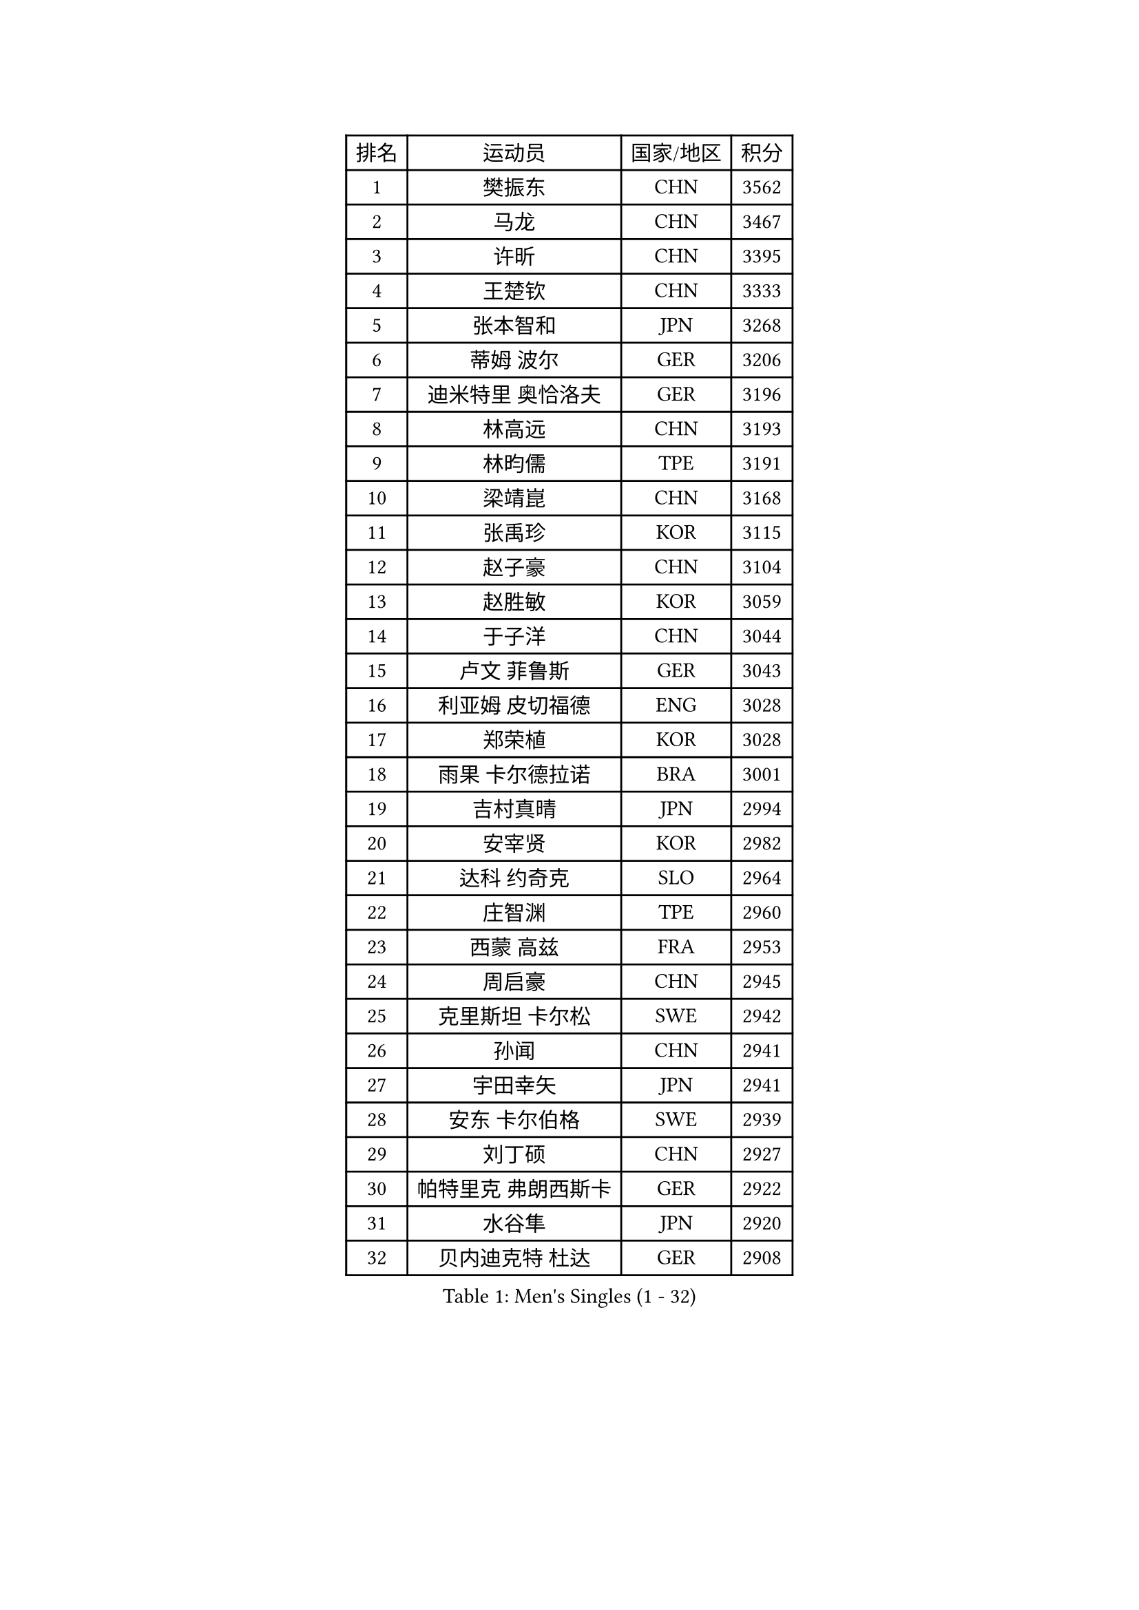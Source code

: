 
#set text(font: ("Courier New", "NSimSun"))
#figure(
  caption: "Men's Singles (1 - 32)",
    table(
      columns: 4,
      [排名], [运动员], [国家/地区], [积分],
      [1], [樊振东], [CHN], [3562],
      [2], [马龙], [CHN], [3467],
      [3], [许昕], [CHN], [3395],
      [4], [王楚钦], [CHN], [3333],
      [5], [张本智和], [JPN], [3268],
      [6], [蒂姆 波尔], [GER], [3206],
      [7], [迪米特里 奥恰洛夫], [GER], [3196],
      [8], [林高远], [CHN], [3193],
      [9], [林昀儒], [TPE], [3191],
      [10], [梁靖崑], [CHN], [3168],
      [11], [张禹珍], [KOR], [3115],
      [12], [赵子豪], [CHN], [3104],
      [13], [赵胜敏], [KOR], [3059],
      [14], [于子洋], [CHN], [3044],
      [15], [卢文 菲鲁斯], [GER], [3043],
      [16], [利亚姆 皮切福德], [ENG], [3028],
      [17], [郑荣植], [KOR], [3028],
      [18], [雨果 卡尔德拉诺], [BRA], [3001],
      [19], [吉村真晴], [JPN], [2994],
      [20], [安宰贤], [KOR], [2982],
      [21], [达科 约奇克], [SLO], [2964],
      [22], [庄智渊], [TPE], [2960],
      [23], [西蒙 高兹], [FRA], [2953],
      [24], [周启豪], [CHN], [2945],
      [25], [克里斯坦 卡尔松], [SWE], [2942],
      [26], [孙闻], [CHN], [2941],
      [27], [宇田幸矢], [JPN], [2941],
      [28], [安东 卡尔伯格], [SWE], [2939],
      [29], [刘丁硕], [CHN], [2927],
      [30], [帕特里克 弗朗西斯卡], [GER], [2922],
      [31], [水谷隼], [JPN], [2920],
      [32], [贝内迪克特 杜达], [GER], [2908],
    )
  )#pagebreak()

#set text(font: ("Courier New", "NSimSun"))
#figure(
  caption: "Men's Singles (33 - 64)",
    table(
      columns: 4,
      [排名], [运动员], [国家/地区], [积分],
      [33], [邱党], [GER], [2902],
      [34], [及川瑞基], [JPN], [2885],
      [35], [神巧也], [JPN], [2882],
      [36], [马蒂亚斯 法尔克], [SWE], [2881],
      [37], [弗拉基米尔 萨姆索诺夫], [BLR], [2881],
      [38], [马克斯 弗雷塔斯], [POR], [2881],
      [39], [赵大成], [KOR], [2879],
      [40], [向鹏], [CHN], [2873],
      [41], [罗伯特 加尔多斯], [AUT], [2872],
      [42], [艾曼纽 莱贝松], [FRA], [2858],
      [43], [薛飞], [CHN], [2847],
      [44], [SHIBAEV Alexander], [RUS], [2839],
      [45], [SIRUCEK Pavel], [CZE], [2836],
      [46], [PERSSON Jon], [SWE], [2835],
      [47], [森园政崇], [JPN], [2835],
      [48], [沙拉特 卡马尔 阿昌塔], [IND], [2833],
      [49], [徐海东], [CHN], [2831],
      [50], [李尚洙], [KOR], [2830],
      [51], [GNANASEKARAN Sathiyan], [IND], [2827],
      [52], [帕纳吉奥迪斯 吉奥尼斯], [GRE], [2826],
      [53], [林钟勋], [KOR], [2824],
      [54], [夸德里 阿鲁纳], [NGR], [2822],
      [55], [丹羽孝希], [JPN], [2822],
      [56], [PARK Ganghyeon], [KOR], [2821],
      [57], [吉村和弘], [JPN], [2820],
      [58], [周恺], [CHN], [2819],
      [59], [MONTEIRO Joao], [POR], [2814],
      [60], [雅克布 迪亚斯], [POL], [2813],
      [61], [LEVENKO Andreas], [AUT], [2812],
      [62], [黄镇廷], [HKG], [2807],
      [63], [安德烈 加奇尼], [CRO], [2807],
      [64], [上田仁], [JPN], [2806],
    )
  )#pagebreak()

#set text(font: ("Courier New", "NSimSun"))
#figure(
  caption: "Men's Singles (65 - 96)",
    table(
      columns: 4,
      [排名], [运动员], [国家/地区], [积分],
      [65], [CASSIN Alexandre], [FRA], [2801],
      [66], [GERALDO Joao], [POR], [2798],
      [67], [诺沙迪 阿拉米扬], [IRI], [2798],
      [68], [托米斯拉夫 普卡], [CRO], [2797],
      [69], [特鲁斯 莫雷加德], [SWE], [2796],
      [70], [户上隼辅], [JPN], [2793],
      [71], [徐瑛彬], [CHN], [2790],
      [72], [陈建安], [TPE], [2789],
      [73], [WALTHER Ricardo], [GER], [2775],
      [74], [王臻], [CAN], [2768],
      [75], [蒂亚戈 阿波罗尼亚], [POR], [2764],
      [76], [村松雄斗], [JPN], [2761],
      [77], [田中佑汰], [JPN], [2754],
      [78], [AKKUZU Can], [FRA], [2744],
      [79], [DRINKHALL Paul], [ENG], [2742],
      [80], [基里尔 格拉西缅科], [KAZ], [2742],
      [81], [卡纳克 贾哈], [USA], [2742],
      [82], [哈米特 德赛], [IND], [2734],
      [83], [HWANG Minha], [KOR], [2733],
      [84], [汪洋], [SVK], [2731],
      [85], [#text(gray, "吉田雅己")], [JPN], [2730],
      [86], [PRYSHCHEPA Ievgen], [UKR], [2723],
      [87], [POLANSKY Tomas], [CZE], [2716],
      [88], [TSUBOI Gustavo], [BRA], [2716],
      [89], [SKACHKOV Kirill], [RUS], [2716],
      [90], [安德斯 林德], [DEN], [2714],
      [91], [乔纳森 格罗斯], [DEN], [2713],
      [92], [ROBLES Alvaro], [ESP], [2710],
      [93], [巴斯蒂安 斯蒂格], [GER], [2706],
      [94], [塞德里克 纽廷克], [BEL], [2706],
      [95], [AN Ji Song], [PRK], [2704],
      [96], [BADOWSKI Marek], [POL], [2696],
    )
  )#pagebreak()

#set text(font: ("Courier New", "NSimSun"))
#figure(
  caption: "Men's Singles (97 - 128)",
    table(
      columns: 4,
      [排名], [运动员], [国家/地区], [积分],
      [97], [JARVIS Tom], [ENG], [2696],
      [98], [OLAH Benedek], [FIN], [2695],
      [99], [廖振珽], [TPE], [2695],
      [100], [LIU Yebo], [CHN], [2691],
      [101], [特里斯坦 弗洛雷], [FRA], [2690],
      [102], [KOU Lei], [UKR], [2689],
      [103], [CARVALHO Diogo], [POR], [2688],
      [104], [WU Jiaji], [DOM], [2687],
      [105], [牛冠凯], [CHN], [2687],
      [106], [ANTHONY Amalraj], [IND], [2687],
      [107], [木造勇人], [JPN], [2686],
      [108], [SIDORENKO Vladimir], [RUS], [2683],
      [109], [斯蒂芬 门格尔], [GER], [2679],
      [110], [MINO Alberto], [ECU], [2672],
      [111], [MATSUDAIRA Kenji], [JPN], [2670],
      [112], [SZOCS Hunor], [ROU], [2667],
      [113], [BRODD Viktor], [SWE], [2664],
      [114], [SAI Linwei], [CHN], [2660],
      [115], [OUAICHE Stephane], [ALG], [2659],
      [116], [雅罗斯列夫 扎姆登科], [UKR], [2655],
      [117], [KOZUL Deni], [SLO], [2652],
      [118], [奥马尔 阿萨尔], [EGY], [2651],
      [119], [ORT Kilian], [GER], [2648],
      [120], [KIM Donghyun], [KOR], [2648],
      [121], [BOBOCICA Mihai], [ITA], [2647],
      [122], [PISTEJ Lubomir], [SVK], [2647],
      [123], [SIPOS Rares], [ROU], [2647],
      [124], [MAJOROS Bence], [HUN], [2645],
      [125], [博扬 托基奇], [SLO], [2644],
      [126], [KOJIC Frane], [CRO], [2643],
      [127], [PENG Wang-Wei], [TPE], [2640],
      [128], [AFANADOR Brian], [PUR], [2634],
    )
  )